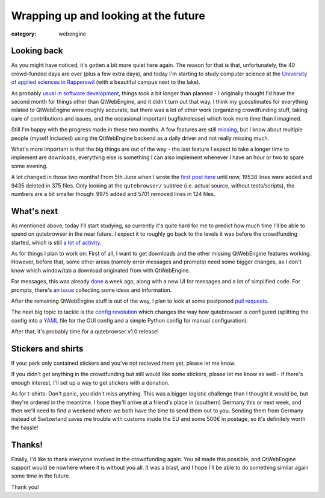 #####################################
Wrapping up and looking at the future
#####################################

:category: webengine

************
Looking back
************

As you might have noticed, it's gotten a bit more quiet here again. The reason
for that is that, unfortunately, the 40 crowd-funded days are over (plus a few
extra days), and today I'm starting to study computer science at the
`University of applied sciences in Rapperswil`_ (with a beautiful campus next
to the lake).

As probably `usual in software development`_, things took a bit longer than
planned - I originally thought I'd have the second month for things other than
QtWebEngine, and it didn't turn out that way. I think my guesstimates for
everything related to QtWebEngine were roughly accurate, but there was a lot of
other work (organizing crowdfunding stuff, taking care of contributions and
issues, and the occasional important bugfix/release) which took more time than
I imagined.

Still I'm happy with the progress made in these two months. A few features are
still `missing`_, but I know about multiple people (myself included) using the
QtWebEngine backend as a daily driver and not really missing much.

What's more important is that the big things are out of the way - the last
feature I expect to take a longer time to implement are downloads, everything
else is something I can also implement whenever I have an hour or two to spare
some evening.

A lot changed in those two months! From 5th June when I wrote the
`first post here`_ until now, 19538 lines were added and 9435 deleted in 375
files. Only looking at the ``qutebrowser/`` subtree (i.e. actual source,
without tests/scripts), the numbers are a bit smaller though: 9975 added and
5701 removed lines in 124 files.

***********
What's next
***********

As mentioned above, today I'll start studying, so currently it's quite hard for
me to predict how much time I'll be able to spend on qutebrowser in the near
future. I expect it to roughly go back to the levels it was before the
crowdfunding started, which is still `a lot of activity`_.

As for things I plan to work on: First of all, I want to get downloads and the
other missing QtWebEngine features working. However, before that, some other
areas (namely error messages and prompts) need some bigger changes, as I don't
know which window/tab a download originated from with QtWebEngine.

For messages, this was already `done`_ a week ago, along with a new UI for
messages and a lot of simplified code. For prompts, there's `an issue`_
collecting some ideas and information.

After the remaining QtWebEngine stuff is out of the way, I plan to look at some
postponed `pull requests`_.

The next big topic to tackle is the `config revolution`_ which changes the way
how qutebrowser is configured (splitting the config into a `YAML`_ file for the
GUI config and a simple Python config for manual configuration).

After that, it's probably time for a qutebrowser v1.0 release!

*******************
Stickers and shirts
*******************

If your perk only contained stickers and you've not recieved them yet, please
let me know. 

If you didn't get anything in the crowdfunding but still would like some
stickers, please let me know as well - if there's enough interest, I'll set up
a way to get stickers with a donation.

As for t-shirts: Don't panic, you didn't miss anything. This was a bigger
logistic challenge than I thought it would be, but they're ordered in the
meantime. I hope they'll arrive at a friend's place in (southern) Germany this
or next week, and then we'll need to find a weekend where we both have the time
to send them out to you. Sending them from Germany instead of Switzerland saves
me trouble with customs inside the EU and some 500€ in postage, so it's
definitely worth the hassle!

*******
Thanks!
*******

Finally, I'd like to thank everyone involved in the crowdfunding again. You all
made this possible, and QtWebEngine support would be nowhere where it is
without you all. It was a blast, and I hope I'll be able to do something
similar again some time in the future.

Thank you!

.. _University of applied sciences in Rapperswil: https://www.hsr.ch/Home.home.0.html?L=4
.. _usual in software development: https://en.wikipedia.org/wiki/Hofstadter%27s_law
.. _missing: https://github.com/The-Compiler/qutebrowser/issues/666
.. _first post here: {filename}/00_Timeline.rst
.. _a lot of activity: https://github.com/The-Compiler/qutebrowser/graphs/contributors
.. _done: https://github.com/The-Compiler/qutebrowser/compare/5bef7dc74c26bcdc9bc2453c48e6f75daeaac5ac...e338d4b49ce8ec198ed2f000d1af4ec8cc08a42c
.. _an issue: https://github.com/The-Compiler/qutebrowser/issues/1898#issuecomment-247460199
.. _pull requests: https://github.com/The-Compiler/qutebrowser/pulls
.. _config revolution: https://github.com/The-Compiler/qutebrowser/issues/499
.. _YAML: https://en.wikipedia.org/wiki/YAML

